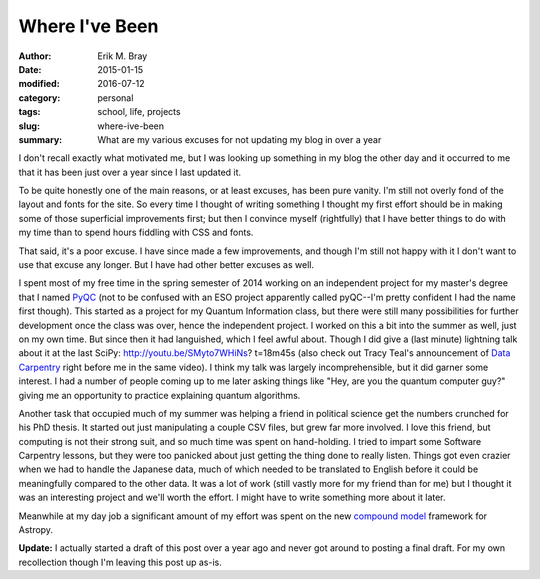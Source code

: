 Where I've Been
===============

:author: Erik M. Bray
:date: 2015-01-15
:modified: 2016-07-12
:category: personal
:tags: school, life, projects
:slug: where-ive-been
:summary: What are my various excuses for not updating my blog in over a year

I don't recall exactly what motivated me, but I was looking up something in my
blog the other day and it occurred to me that it has been just over a year
since I last updated it. 

To be quite honestly one of the main reasons, or at least excuses, has been
pure vanity. I'm still not overly fond of the layout and fonts for the site. So
every time I thought of writing something I thought my first effort should be
in making some of those superficial improvements first; but then I convince
myself (rightfully) that I have better things to do with my time than to spend
hours fiddling with CSS and fonts. 

That said, it's a poor excuse. I have since made a few improvements, and though
I'm still not happy with it I don't want to use that excuse any longer. But I
have had other better excuses as well. 

I spent most of my free time in the spring semester of 2014 working on an
independent project for my master's degree that I named
`PyQC <https://bitbucket.org/embray/pyqc>`_ (not to be confused with an ESO
project apparently called pyQC--I'm pretty confident I had the name first
though). This started as a project for my Quantum Information class, but there
were still many possibilities for further development once the class was over,
hence the independent project. I worked on this a bit into the summer as well,
just on my own time. But since then it had languished, which I feel awful
about. Though I did give a (last minute) lightning talk about it at the last
SciPy: http://youtu.be/SMyto7WHiNs? t=18m45s (also check out Tracy Teal's
announcement of `Data Carpentry <http://datacarpentry.org>`_ right before me in
the same video). I think my talk was largely incomprehensible, but it did
garner some interest. I had a number of people coming up to me later asking
things like "Hey, are you the quantum computer guy?" giving me an opportunity
to practice explaining quantum algorithms. 

Another task that occupied much of my summer was helping a friend in political
science get the numbers crunched for his PhD thesis. It started out just
manipulating a couple CSV files, but grew far more involved. I love this
friend, but computing is not their strong suit, and so much time was spent on
hand-holding. I tried to impart some Software Carpentry lessons, but they were
too panicked about just getting the thing done to really listen. Things got
even crazier when we had to handle the Japanese data, much of which needed to
be translated to English before it could be meaningfully compared to the other
data. It was a lot of work (still vastly more for my friend than for me) but I
thought it was an interesting project and we'll worth the effort. I might have
to write something more about it later. 

Meanwhile at my day job a significant amount of my effort was spent on the new
`compound
model <http://docs.astropy.org/en/latest/modeling/index.html#compound-models>`_
framework for Astropy.

:strong:`Update:` I actually started a draft of this post over a year ago and
never got around to posting a final draft.  For my own recollection though
I'm leaving this post up as-is.
